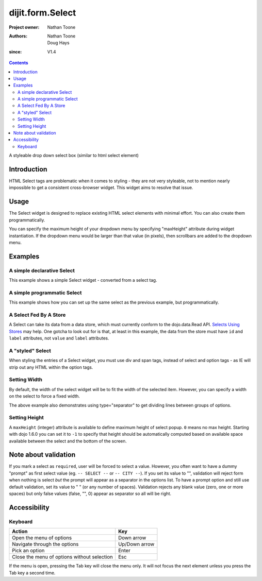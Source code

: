 .. _dijit/form/Select:

=================
dijit.form.Select
=================

:Project owner: Nathan Toone
:Authors: Nathan Toone, Doug Hays
:since: V1.4

.. contents ::
   :depth: 2

A styleable drop down select box (similar to html select element)


Introduction
============

HTML Select tags are problematic when it comes to styling - they are not very styleable, not to mention nearly impossible to get a consistent cross-browser widget.
This widget aims to resolve that issue.


Usage
=====

The Select widget is designed to replace existing HTML select elements with minimal effort.
You can also create them programmatically.

You can specify the maximum height of your dropdown menu by specifying "maxHeight" attribute during widget instantiation.
If the dropdown menu would be larger than that value (in pixels), then scrollbars are added to the dropdown menu.

Examples
========

A simple declarative Select
---------------------------

This example shows a simple Select widget - converted from a select tag.

.. code-example::
  :djConfig: async: true, parseOnLoad: true

  .. js ::

    require(["dojo/parser", "dijit/form/Select"]);

  .. html ::

    <select name="select1" data-dojo-type="dijit/form/Select">
        <option value="TN">Tennessee</option>
        <option value="VA" selected="selected">Virginia</option>
        <option value="WA">Washington</option>
        <option value="FL">Florida</option>
        <option value="CA">California</option>
    </select>


A simple programmatic Select
----------------------------

This example shows how you can set up the same select as the previous example, but programmatically.

.. code-example::
  :djConfig: async: true

  .. js ::

    require(["dojo/ready", "dijit/form/Select", "dojo/_base/window"], function(ready, Select, win){
        ready(function(){
            new Select({
                name: "select2",
                options: [
                    { label: "TN", value: "Tennessee" },
                    { label: "VA", value: "Virginia", selected: true },
                    { label: "WA", value: "Washington" },
                    { label: "FL", value: "Florida" },
                    { label: "CA", value: "California" }
                ]
            }).placeAt(win.body());
        });
    });

A Select Fed By A Store
-----------------------

A Select can take its data from a data store, which must currently conform to the dojo.data.Read API.  `Selects Using Stores <http://dojotoolkit.org/documentation/tutorials/1.6/selects_using_stores>`_ may help.  One gotcha to look out for is that, at least in this example, the data from the store must have ``id`` and ``label`` attributes, not ``value`` and ``label`` attributes.


.. code-example::
  :djConfig: async: true

  .. js ::

    require(["dijit/form/Select",
      "dojo/data/ObjectStore",
      "dojo/store/Memory"
    ], function(Select, ObjectStore, Memory){
  
      var store = new Memory({
        data: [
          { id: "foo", label: "Foo" },
          { id: "bar", label: "Bar" }
        ]
      });
  
      var os = new ObjectStore({ objectStore: store });
  
      var s = new Select({
        store: os
      }, "target");
      s.startup();
    
      s.on("change", function(){
          console.log("my value: ", this.get("value"))
      })
    })
  
  .. html ::
  
    <div id="target"></div>

A "styled" Select
-----------------

When styling the entries of a Select widget, you must use div and span tags, instead of select and option tags - as IE will strip out any HTML within the option tags.

.. code-example::
  :djConfig: async: true, parseOnLoad: true

  .. js ::

    require(["dojo/parser", "dijit/form/Select"]);

  .. html ::

    <div name="select3" value="AK" data-dojo-type="dijit/form/Select">
        <span value="AL"><b>Alabama</b></span>
        <span value="AK"><font color="red">A</font><font color="orange">l</font><font color="yellow">a</font><font color="green">s</font><font color="blue">k</font><font color="purple">a</font></span>
        <span value="AZ"><i>Arizona</i></span>
        <span value="AR"><span class="ark">Arkansas</span></span>
        <span value="CA"><span style="font-size:25%">C</span><span style="font-size:50%">a</span><span style="font-size:75%">l</span><span style="font-size:90%">i</span><span style="font-size:100%">f</span><span style="font-size:125%">o</span><span style="font-size:133%">r</span><span style="font-size:150%">n</span><span style="font-size:175%">i</span><span style="font-size:200%">a</span></span>
        <span value="NM" disabled="disabled">New<br>&nbsp;&nbsp;Mexico</span>
    </div>

Setting Width
-------------

By default, the width of the select widget will be to fit the width of the selected item.
However, you can specify a width on the select to force a fixed width.

.. code-example::
  :djConfig: async: true, parseOnLoad: true

  .. js ::

    require(["dojo/parser", "dijit/form/Select"]);

  .. html ::

    <select data-dojo-id="s3" name="s3" id="s3" style="width: 150px;" data-dojo-type="dijit/form/Select">
        <option value="AL">Alabama</option>
        <option value="AK">Alaska</option>
        <option type="separator"></option>
        <option value="AZ">Arizona</option>
        <option value="AR">Arkansas</option>
        <option type="separator"></option>
        <option value="CA">California</option>
    </select>

The above example also demonstrates using type="separator" to get dividing lines between groups of options.

Setting Height
--------------

A ``maxHeight`` (integer) attribute is available to define maximum height of select popup. ``0`` means no max height. Starting with dojo 1.6.0 you can set it to ``-1`` to specify that height should be automatically computed based on available space available between the select and the bottom of the screen.

Note about validation
=====================

If you mark a select as ``required``, user will be forced to select a value. However, you often want to have a dummy "prompt" as first select value (eg. ``-- SELECT --`` or ``-- CITY --``). If you set its value to "", validation will reject form when nothing is select *but* the prompt will appear as a separator in the options list. To have a prompt option and still use default validation, set its value to " " (or any number of spaces). Validation rejects any blank value (zero, one or more spaces) but only false values (false, "", 0) appear as separator so all will be right.

Accessibility
=============

Keyboard
--------

+------------------------------------------------------+---------------+
| **Action**                                           | **Key**       |
+------------------------------------------------------+---------------+
| Open the menu of options                             | Down arrow    |
+------------------------------------------------------+---------------+
| Navigate through the options                         | Up/Down arrow |
+------------------------------------------------------+---------------+
| Pick an option                                       | Enter         |
+------------------------------------------------------+---------------+
| Close the menu of options without selection          | Esc           |
+------------------------------------------------------+---------------+

If the menu is open, pressing the Tab key will close the menu only.
It will not focus the next element unless you press the Tab key a second time.
